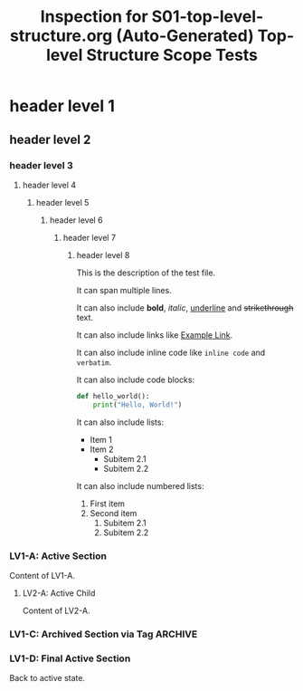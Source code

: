#+TITLE: Inspection for S01-top-level-structure.org (Auto-Generated)

#+FIXTURE: S01-top-level-structure.org
#+DESCRIPTION: Top-level Structure Scope Tests

# DO NOT EDIT. Run 'pnpm build:inspections' to regenerate.
# Content start after this line
# --------------------------------------------------------

#+TITLE: Top-level Structure Scope Tests

* header level 1
** header level 2
*** header level 3
**** header level 4
***** header level 5
****** header level 6
******* header level 7
******** header level 8
This is the description of the test file.

It can span multiple lines.

It can also include *bold*, /italic/, _underline_ and +strikethrough+ text.

It can also include links like [[https://example.com][Example Link]].

It can also include inline code like ~inline code~ and =verbatim=.

It can also include code blocks:

#+BEGIN_SRC python
def hello_world():
    print("Hello, World!")
#+END_SRC

It can also include lists:
- Item 1
- Item 2
    - Subitem 2.1
    - Subitem 2.2

It can also include numbered lists:
1. First item
2. Second item
     1. Subitem 2.1
     2. Subitem 2.2

*** LV1-A: Active Section
Content of LV1-A.
**** LV2-A: Active Child
Content of LV2-A.
*** COMMENT LV1-B: Inactive Section via Keyword
Content of LV1-B. This should be inactive.
**** LV2-B: Child of Inactive
This headline and its content should inherit the inactive state.
*** LV1-C: Archived Section via Tag :ARCHIVE:
Content of LV1-C. This should be inactive.
**** LV2-C: Child of Archived
This should also be inactive.
********* LV7-A: Deep child of Archived
This should also be inactive.
*** LV1-D: Final Active Section
Back to active state.
